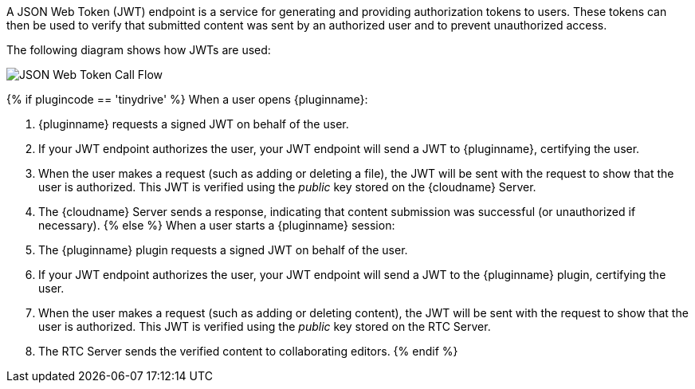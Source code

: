 A JSON Web Token (JWT) endpoint is a service for generating and providing authorization tokens to users. These tokens can then be used to verify that submitted content was sent by an authorized user and to prevent unauthorized access.

The following diagram shows how JWTs are used:

image::{baseurl}/images/JWT_Flow.svg[JSON Web Token Call Flow]

{% if plugincode == 'tinydrive' %}
When a user opens {pluginname}:

. {pluginname} requests a signed JWT on behalf of the user.
. If your JWT endpoint authorizes the user, your JWT endpoint will send a JWT to {pluginname}, certifying the user.
. When the user makes a request (such as adding or deleting a file), the JWT will be sent with the request to show that the user is authorized. This JWT is verified using the _public_ key stored on the {cloudname} Server.
. The {cloudname} Server sends a response, indicating that content submission was successful (or unauthorized if necessary).
{% else %}
When a user starts a {pluginname} session:
. The {pluginname} plugin requests a signed JWT on behalf of the user.
. If your JWT endpoint authorizes the user, your JWT endpoint will send a JWT to the {pluginname} plugin, certifying the user.
. When the user makes a request (such as adding or deleting content), the JWT will be sent with the request to show that the user is authorized. This JWT is verified using the _public_ key stored on the RTC Server.
. The RTC Server sends the verified content to collaborating editors.
{% endif %}
